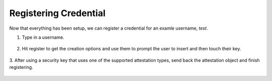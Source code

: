 ========
Registering Credential
========

Now that everything has been setup, we can register a credential for an examle username, `test`.

1. Type in a username.

.. figure:: ../_static/register-username.png
  :alt: Username Registration
  :align: center

2. Hit register to get the creation options and use them to prompt the user to insert and then touch their key.

.. figure:: ../_static/register-creation.png
  :alt: Credential Creation
  :align: center

3. After using a security key that uses one of the supported attestation types, send back the attestation object
and finish registering.

.. figure:: ../_static/register-success.png
  :alt: Registration Success
  :align: center